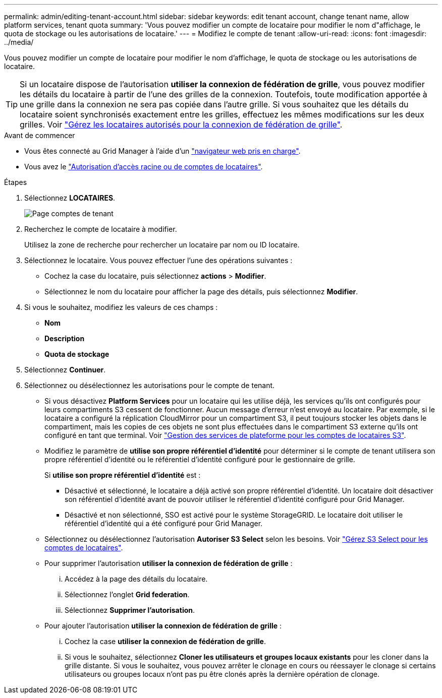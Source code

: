 ---
permalink: admin/editing-tenant-account.html 
sidebar: sidebar 
keywords: edit tenant account, change tenant name, allow platform services, tenant quota 
summary: 'Vous pouvez modifier un compte de locataire pour modifier le nom d"affichage, le quota de stockage ou les autorisations de locataire.' 
---
= Modifiez le compte de tenant
:allow-uri-read: 
:icons: font
:imagesdir: ../media/


[role="lead"]
Vous pouvez modifier un compte de locataire pour modifier le nom d'affichage, le quota de stockage ou les autorisations de locataire.


TIP: Si un locataire dispose de l'autorisation *utiliser la connexion de fédération de grille*, vous pouvez modifier les détails du locataire à partir de l'une des grilles de la connexion. Toutefois, toute modification apportée à une grille dans la connexion ne sera pas copiée dans l'autre grille. Si vous souhaitez que les détails du locataire soient synchronisés exactement entre les grilles, effectuez les mêmes modifications sur les deux grilles. Voir link:grid-federation-manage-tenants.html["Gérez les locataires autorisés pour la connexion de fédération de grille"].

.Avant de commencer
* Vous êtes connecté au Grid Manager à l'aide d'un link:../admin/web-browser-requirements.html["navigateur web pris en charge"].
* Vous avez le link:admin-group-permissions.html["Autorisation d'accès racine ou de comptes de locataires"].


.Étapes
. Sélectionnez *LOCATAIRES*.
+
image::../media/tenant_accounts_page.png[Page comptes de tenant]

. Recherchez le compte de locataire à modifier.
+
Utilisez la zone de recherche pour rechercher un locataire par nom ou ID locataire.

. Sélectionnez le locataire. Vous pouvez effectuer l'une des opérations suivantes :
+
** Cochez la case du locataire, puis sélectionnez *actions* > *Modifier*.
** Sélectionnez le nom du locataire pour afficher la page des détails, puis sélectionnez *Modifier*.


. Si vous le souhaitez, modifiez les valeurs de ces champs :
+
** *Nom*
** *Description*
** *Quota de stockage*


. Sélectionnez *Continuer*.
. Sélectionnez ou désélectionnez les autorisations pour le compte de tenant.
+
** Si vous désactivez *Platform Services* pour un locataire qui les utilise déjà, les services qu'ils ont configurés pour leurs compartiments S3 cessent de fonctionner. Aucun message d'erreur n'est envoyé au locataire. Par exemple, si le locataire a configuré la réplication CloudMirror pour un compartiment S3, il peut toujours stocker les objets dans le compartiment, mais les copies de ces objets ne sont plus effectuées dans le compartiment S3 externe qu'ils ont configuré en tant que terminal. Voir link:manage-platform-services-for-tenants.html["Gestion des services de plateforme pour les comptes de locataires S3"].
** Modifiez le paramètre de *utilise son propre référentiel d'identité* pour déterminer si le compte de tenant utilisera son propre référentiel d'identité ou le référentiel d'identité configuré pour le gestionnaire de grille.
+
Si *utilise son propre référentiel d'identité* est :

+
*** Désactivé et sélectionné, le locataire a déjà activé son propre référentiel d'identité. Un locataire doit désactiver son référentiel d'identité avant de pouvoir utiliser le référentiel d'identité configuré pour Grid Manager.
*** Désactivé et non sélectionné, SSO est activé pour le système StorageGRID. Le locataire doit utiliser le référentiel d'identité qui a été configuré pour Grid Manager.


** Sélectionnez ou désélectionnez l'autorisation *Autoriser S3 Select* selon les besoins. Voir link:manage-s3-select-for-tenant-accounts.html["Gérez S3 Select pour les comptes de locataires"].
** Pour supprimer l'autorisation *utiliser la connexion de fédération de grille* :
+
... Accédez à la page des détails du locataire.
... Sélectionnez l'onglet *Grid federation*.
... Sélectionnez *Supprimer l'autorisation*.


** Pour ajouter l'autorisation *utiliser la connexion de fédération de grille* :
+
... Cochez la case *utiliser la connexion de fédération de grille*.
... Si vous le souhaitez, sélectionnez *Cloner les utilisateurs et groupes locaux existants* pour les cloner dans la grille distante. Si vous le souhaitez, vous pouvez arrêter le clonage en cours ou réessayer le clonage si certains utilisateurs ou groupes locaux n'ont pas pu être clonés après la dernière opération de clonage.





